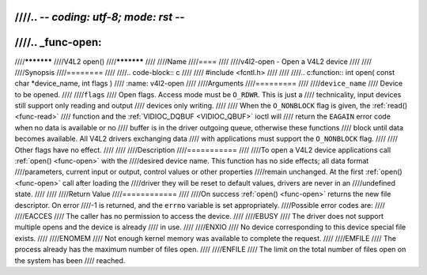 ////.. -*- coding: utf-8; mode: rst -*-
////
////.. _func-open:
////
////***********
////V4L2 open()
////***********
////
////Name
////====
////
////v4l2-open - Open a V4L2 device
////
////
////Synopsis
////========
////
////.. code-block:: c
////
////    #include <fcntl.h>
////
////
////.. c:function:: int open( const char *device_name, int flags )
////    :name: v4l2-open
////
////Arguments
////=========
////
////``device_name``
////    Device to be opened.
////
////``flags``
////    Open flags. Access mode must be ``O_RDWR``. This is just a
////    technicality, input devices still support only reading and output
////    devices only writing.
////
////    When the ``O_NONBLOCK`` flag is given, the :ref:`read() <func-read>`
////    function and the :ref:`VIDIOC_DQBUF <VIDIOC_QBUF>` ioctl will
////    return the ``EAGAIN`` error code when no data is available or no
////    buffer is in the driver outgoing queue, otherwise these functions
////    block until data becomes available. All V4L2 drivers exchanging data
////    with applications must support the ``O_NONBLOCK`` flag.
////
////    Other flags have no effect.
////
////
////Description
////===========
////
////To open a V4L2 device applications call :ref:`open() <func-open>` with the
////desired device name. This function has no side effects; all data format
////parameters, current input or output, control values or other properties
////remain unchanged. At the first :ref:`open() <func-open>` call after loading the
////driver they will be reset to default values, drivers are never in an
////undefined state.
////
////
////Return Value
////============
////
////On success :ref:`open() <func-open>` returns the new file descriptor. On error
////-1 is returned, and the ``errno`` variable is set appropriately.
////Possible error codes are:
////
////EACCES
////    The caller has no permission to access the device.
////
////EBUSY
////    The driver does not support multiple opens and the device is already
////    in use.
////
////ENXIO
////    No device corresponding to this device special file exists.
////
////ENOMEM
////    Not enough kernel memory was available to complete the request.
////
////EMFILE
////    The process already has the maximum number of files open.
////
////ENFILE
////    The limit on the total number of files open on the system has been
////    reached.
